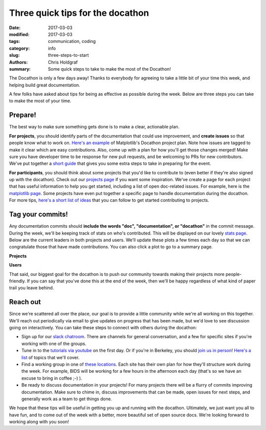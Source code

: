 Three quick tips for the docathon
#################################

:date: 2017-03-03
:modified: 2017-03-03
:tags: communication, coding
:category: info
:slug: three-steps-to-start
:authors: Chris Holdgraf
:summary: Some quick steps to take to make the most of the Docathon!


The Docathon is only a few days away! Thanks to everybody for agreeing to take a little bit of your time this week, and helping build great documentation.

A few folks have asked about tips for being as effective as possible during the week. Below are three steps you can take to make the most of your time.

Prepare!
========

The best way to make sure something gets done is to make a clear, actionable plan.

**For projects**, you should identify parts of the documentation that could use improvement, and **create issues** so that people know what to work on. `Here's an example <https://github.com/matplotlib/matplotlib/projects/1>`_ of Matplotlib's Docathon project plan. Note how issues are tagged to make it clear which are easy contributions. Also, come up with a plan for how you'll get those changes merged! Make sure you have developer time to be response for new pull requests, and be welcoming to PRs for new contributors. We've put together a `short guide <https://docathon.github.io/docathon/encouraging-user-docathon.html>`_ that gives you some extra steps to take in preparing for the event.

**For participants**, you should think about some projects that you'd like to contribute to (even better if they're also signed up with the docathon). Check out our `projects page <https://docathon.github.io/docathon/pages/projects/projects.html>`_ if you want some inspiration. We've create a page for each project that has useful information to help you get started, including a list of open doc-related issues. For example, here is the `matplotlib page <https://docathon.github.io/docathon/pages/projects/matplotlib.html>`_. Some projects have even put together a specific page to handle documentation during the docathon. For more tips, `here's a short list of ideas <https://docathon.github.io/docathon/contributing-documentation.html>`_ that you can follow to get started contributing to projects.

Tag your commits!
=================
Any documentation commits should **include the words "doc", "documentation", or "docathon"** in the commit message. During the week, we'll be keeping track of stats on who's contributed. This will be displayed on our lovely `stats page <https://docathon.github.io/docathon/pages/stats.html>`_. Below are the current leaders in both projects and users. We'll update these plots a few times each day so that we can congratulate those that have made contributions. You can also click a plot to go to a summary page.

**Projects**

.. image:: https://docathon.github.io/docathon/images/project_summary.png
   :height: 300px
   :alt: project commits
   :align: center
   :target: https://docathon.github.io/docathon/pages/projects/projects.html

**Users**

.. image:: https://docathon.github.io/docathon/images/users_all.png
    :height: 300px
    :alt: user commits
    :align: center
    :target: https://docathon.github.io/docathon/pages/users.html

That said, our biggest goal for the docathon is to push our community towards making their projects more people-friendly. If you can say that you've done this at the end of the week, then we'll be happy regardless of what kind of paper trail you leave behind.

Reach out
=========
Since we're scattered all over the place, our goal is to provide a little community while we're all working on this together. We'll reach out periodically via email to give updates on progress that has been made, but we'd love to see discussion going on interactively. You can take these steps to connect with others during the docathon:

* Sign up for our `slack chatroom <https://docathon.herokuapp.com/>`_. There are channels for general conversation, and a few for specific sites if you're working with one of the groups.
* Tune in to the `tutorials via youtube <https://www.youtube.com/watch?v=ikT_xnTFHC0>`_ on the first day. Or if you're in Berkeley, you should `join us in person <https://www.eventbrite.com/e/bids-docathon-kickoff-tickets-32302896834?aff=mcivte>`_! `Here's a list <https://docathon.github.io/docathon/pages/hosts/bids.html>`_ of topics that we'll cover.
* Find a working group in one of `these locations <https://docathon.github.io/docathon/pages/hosts.html>`_. Each site has their own plan for how they'll structure work during the week. For example, BIDS will be working for a few hours in the afternoon each day (that's so we have an excuse to bring in coffee ;-) ).
* Be ready to discuss documentation in your projects! For many projects there will be a flurry of commits improving documentation. Make sure to chime in, discuss improvements that can be made, open issues for next steps, and generally work as a team to get things done.

We hope that these tips will be useful in getting you up and running with the docathon. Ultimately, we just want you all to have fun, and to come out of the week with a better, more beautiful set of open source docs. We're looking forward to working along with you soon!
